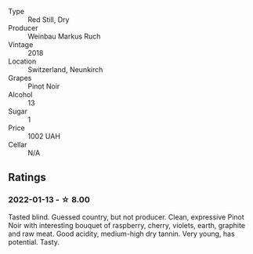 #+attr_html: :class wine-main-image
[[file:/images/a6/049624-d554-4a4c-ab3c-eb1af3efcef0/2022-01-16-12-37-59-F06178D8-680E-4053-8D1F-F7D3DDD8DA18-1-105-c.webp]]

- Type :: Red Still, Dry
- Producer :: Weinbau Markus Ruch
- Vintage :: 2018
- Location :: Switzerland, Neunkirch
- Grapes :: Pinot Noir
- Alcohol :: 13
- Sugar :: 1
- Price :: 1002 UAH
- Cellar :: N/A

** Ratings

*** 2022-01-13 - ☆ 8.00

Tasted blind. Guessed country, but not producer. Clean, expressive Pinot Noir with interesting bouquet of raspberry, cherry, violets, earth, graphite and raw meat. Good acidity, medium-high dry tannin. Very young, has potential. Tasty.

